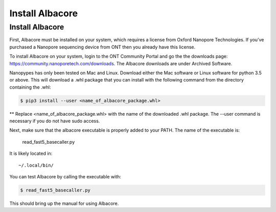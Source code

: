 .. highlight:: shell

.. _install_albacore:

================
Install Albacore
================


Install Albacore
-----------------
First, Albacore must be installed on your system, which requires a license from Oxford Nanopore Technologies. If you’ve purchased a Nanopore sequencing device from ONT then you already have this license.

To install Albacore on your system, login to the ONT Community Portal and go the the downloads page: https://community.nanoporetech.com/downloads. The Albacore downloads are under Archived Software.

Nanopypes has only been tested on Mac and Linux. Download either the Mac software or Linux software for python 3.5 or above. This will download a .whl package that you can install with the following command from the directory containing the .whl:

.. code-block:: console

    $ pip3 install --user <name_of_albacore_package.whl>

** Replace <name_of_albacore_package.whl> with the name of the downloaded .whl package. The --user command is necessary if you do not have sudo access.

Next, make sure that the albacore executable is properly added to your PATH. The name of the executable is:

    read_fast5_basecaller.py

It is likely located in::

    ~/.local/bin/

You can test Albacore by calling the executable with:

.. code-block:: console

    $ read_fast5_basecaller.py

This should bring up the manual for using Albacore.



